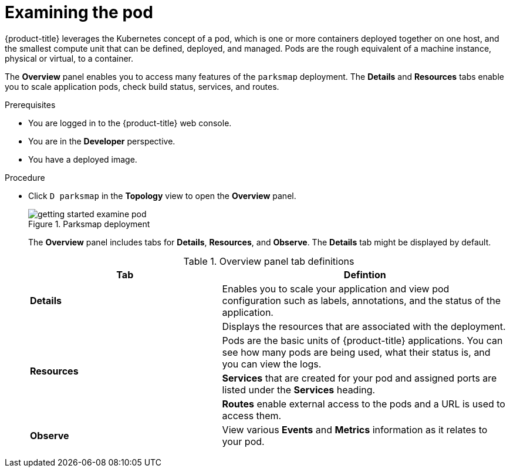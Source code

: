 // Module included in the following assemblies:
//
// * getting-started/openshift-web-console.adoc

:_content-type: PROCEDURE
[id="getting-started-web-console-examining-pod_{context}"]
= Examining the pod

{product-title} leverages the Kubernetes concept of a pod, which is one or more containers deployed together on one host, and the smallest compute unit that can be defined, deployed, and managed.
Pods are the rough equivalent of a machine instance, physical or virtual, to a container.

The *Overview* panel enables you to access many features of the `parksmap` deployment. The *Details* and *Resources* tabs enable you to scale application pods, check build status, services, and routes.

.Prerequisites

* You are logged in to the {product-title} web console.
* You are in the *Developer* perspective.
* You have a deployed image.

.Procedure

* Click `D parksmap` in the *Topology* view to open the *Overview* panel.
+
.Parksmap deployment
image::getting-started-examine-pod.png[]
+
The *Overview* panel includes tabs for *Details*, *Resources*, and *Observe*. The *Details* tab might be displayed by default.

+
.Overview panel tab definitions
[cols="2,3"]
|===
|Tab |Defintion

|*Details* | Enables you to scale your application and view pod configuration such as labels, annotations, and the status of the application.
1.4+|*Resources* |Displays the resources that are associated with the deployment.
|Pods are the basic units of {product-title} applications. You can see how many pods are being used, what their status is, and you can view the logs.
|*Services* that are created for your pod and assigned ports are listed under the *Services* heading.
|*Routes* enable external access to the pods and a URL is used to access them.
|*Observe*|View various *Events* and *Metrics* information as it relates to your pod.
|===
